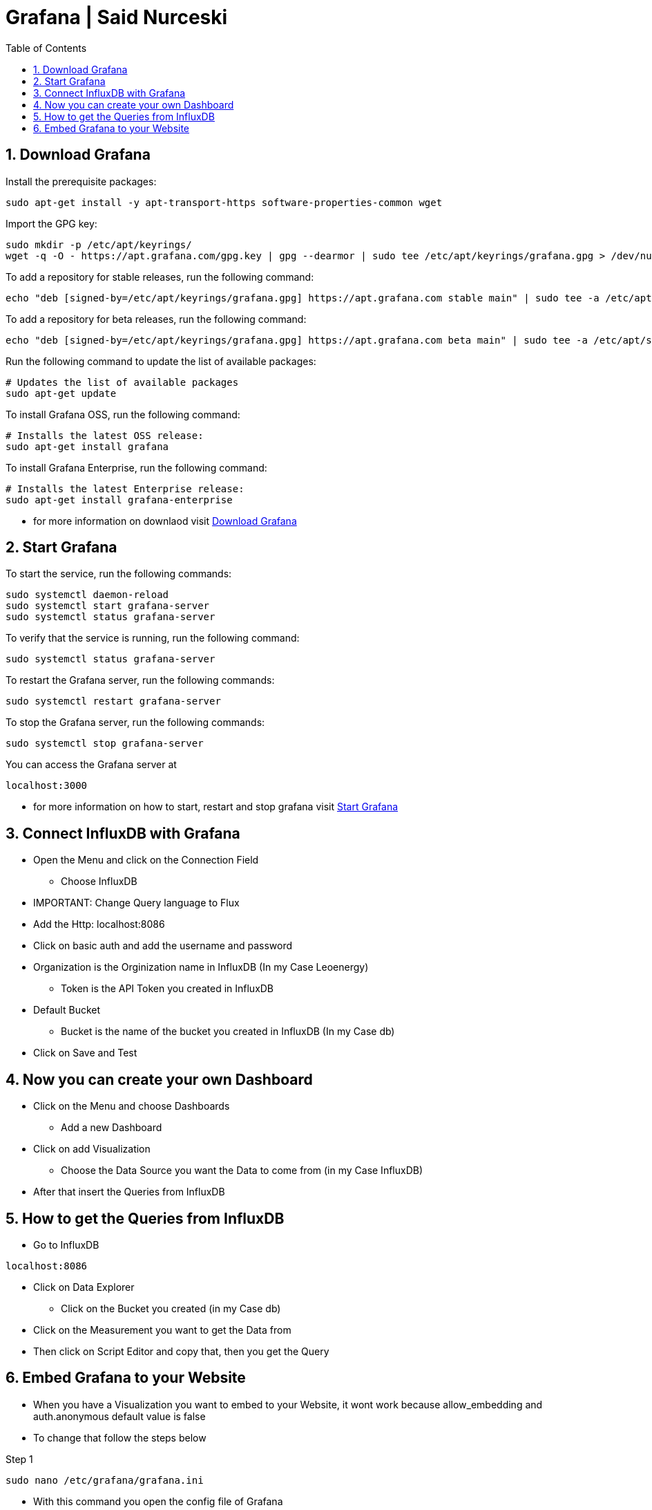 :toc:
:sectnums:

= Grafana | Said Nurceski

== Download Grafana
.Install the prerequisite packages:
----
sudo apt-get install -y apt-transport-https software-properties-common wget
----

.Import the GPG key:
----
sudo mkdir -p /etc/apt/keyrings/
wget -q -O - https://apt.grafana.com/gpg.key | gpg --dearmor | sudo tee /etc/apt/keyrings/grafana.gpg > /dev/null
----

.To add a repository for stable releases, run the following command:
----
echo "deb [signed-by=/etc/apt/keyrings/grafana.gpg] https://apt.grafana.com stable main" | sudo tee -a /etc/apt/sources.list.d/grafana.list
----

.To add a repository for beta releases, run the following command:
----
echo "deb [signed-by=/etc/apt/keyrings/grafana.gpg] https://apt.grafana.com beta main" | sudo tee -a /etc/apt/sources.list.d/grafana.list
----

.Run the following command to update the list of available packages:
----
# Updates the list of available packages
sudo apt-get update
----

.To install Grafana OSS, run the following command:
----
# Installs the latest OSS release:
sudo apt-get install grafana
----

.To install Grafana Enterprise, run the following command:
----
# Installs the latest Enterprise release:
sudo apt-get install grafana-enterprise
----

* for more information on downlaod visit https://grafana.com/docs/grafana/latest/setup-grafana/installation/debian/[Download Grafana]

== Start Grafana

.To start the service, run the following commands:
----
sudo systemctl daemon-reload
sudo systemctl start grafana-server
sudo systemctl status grafana-server
----

.To verify that the service is running, run the following command:
----
sudo systemctl status grafana-server
----

.To restart the Grafana server, run the following commands:
----
sudo systemctl restart grafana-server
----

.To stop the Grafana server, run the following commands:
----
sudo systemctl stop grafana-server
----

.You can access the Grafana server at
----
localhost:3000
----

* for more information on how to start, restart and stop grafana visit https://grafana.com/docs/grafana/latest/setup-grafana/start-restart-grafana/[Start Grafana]

== Connect InfluxDB with Grafana

* Open the Menu and click on the Connection Field
** Choose InfluxDB
* IMPORTANT: Change Query language to Flux
* Add the Http: localhost:8086
* Click on basic auth and add the username and password
* Organization is the Orginization name in InfluxDB (In my Case Leoenergy)
** Token is the API Token you created in InfluxDB
* Default Bucket
** Bucket is the name of the bucket you created in InfluxDB (In my Case db)
* Click on Save and Test

== Now you can create your own Dashboard
* Click on the Menu and choose Dashboards
** Add a new Dashboard
* Click on add Visualization
** Choose the Data Source you want the Data to come from (in my Case InfluxDB)
* After that insert the Queries from InfluxDB

== How to get the Queries from InfluxDB
* Go to InfluxDB
----
localhost:8086
----

* Click on Data Explorer
** Click on the Bucket you created (in my Case db)
* Click on the Measurement you want to get the Data from
* Then click on Script Editor and copy that, then you get the Query

== Embed Grafana to your Website
* When you have a Visualization you want to embed to your Website, it wont work because allow_embedding and auth.anonymous default value is false
* To change that follow the steps below

.Step 1
----
sudo nano /etc/grafana/grafana.ini
----

* With this command you open the config file of Grafana

.Step 2
* Press CTRL + W and search for allow_embedding
** It should look like this
----
;allow_embedding = false
----

* Now change the value to true and delete the Semicolon
** It should look like this
----
allow_embedding = true
----

* Now press CTRL + W and search for Anonymous Auth
** It should look like this
----
#################################### Anonymous Auth ######################
[auth.anonymous]
# enable anonymous access
;enabled = false
----

* Now change the value to true and delete the Semicolon
** It should look like this
----
#################################### Anonymous Auth ######################
[auth.anonymous]
# enable anonymous access
enabled = true
----

* Now Save the Changes
** Press CTRL + X

* Now Restart Grafana
----
sudo systemctl restart grafana-server
----

* After that you can go to the settings and see if it worked and if the values are set to true
* If Thats the case now you can embed your Visualization to your Website
* Click on the Visualization you want to embed
** Click on the Share Button
* Now you can copy the Link and embed it to your Website
** It looks something like this:
----
<iframe src="http://localhost:3000/d-solo/c8a2676e-4366-4718-be8c-bb3b11f26395/new-dashboard?orgId=1&from=1698793200000&to=1700953199000&panelId=4" width="450" height="200" frameborder="0"></iframe>
----

